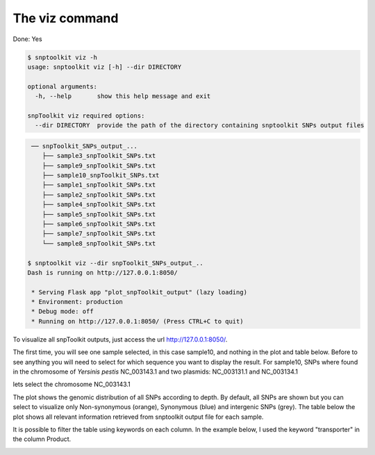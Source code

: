 
The viz command
===============

Done: Yes

.. code-block:: python

   $ snptoolkit viz -h
   usage: snptoolkit viz [-h] --dir DIRECTORY

   optional arguments:
     -h, --help       show this help message and exit

   snpToolkit viz required options:
     --dir DIRECTORY  provide the path of the directory containing snptoolkit SNPs output files

.. code-block:: bash

    ── snpToolkit_SNPs_output_...
       ├── sample3_snpToolkit_SNPs.txt
       ├── sample9_snpToolkit_SNPs.txt
       ├── sample10_snpToolkit_SNPs.txt
       ├── sample1_snpToolkit_SNPs.txt
       ├── sample2_snpToolkit_SNPs.txt
       ├── sample4_snpToolkit_SNPs.txt
       ├── sample5_snpToolkit_SNPs.txt
       ├── sample6_snpToolkit_SNPs.txt
       ├── sample7_snpToolkit_SNPs.txt
       └── sample8_snpToolkit_SNPs.txt

   $ snptoolkit viz --dir snpToolkit_SNPs_output_..
   Dash is running on http://127.0.0.1:8050/

    * Serving Flask app "plot_snpToolkit_output" (lazy loading)
    * Environment: production
    * Debug mode: off
    * Running on http://127.0.0.1:8050/ (Press CTRL+C to quit)

To visualize all snpToolkit outputs,  just access the url `http://127.0.0.1:8050/ <http://127.0.0.1:8050/>`_. 


.. image:: 3_The_viz_command/Figure2.png
   :target: 3_The_viz_command/Figure2.png
   :alt: 3_The_viz_command/Figure2.png


The first time, you will see one sample selected, in this case sample10, and nothing in the plot and table below. Before to see anything you will need to select for which sequence you want to display the result. For sample10, SNPs where found in the chromosome of *Yersinis pestis* NC_003143.1 and two plasmids: NC_003131.1 and NC_003134.1


.. image:: 3_The_viz_command/Figure3.png
   :target: 3_The_viz_command/Figure3.png
   :alt: 3_The_viz_command/Figure3.png


lets select the chromosome NC_003143.1


.. image:: 3_The_viz_command/Figure4.png
   :target: 3_The_viz_command/Figure4.png
   :alt: 3_The_viz_command/Figure4.png


The plot shows the genomic distribution of all SNPs according to depth. By default, all SNPs are shown but you can select to visualize only Non-synonymous (orange), Synonymous (blue) and intergenic SNPs (grey). The table below the plot shows all relevant information retrieved from snptoolkit output file for each sample. 

It is possible to filter the table using keywords on each column. In the example below, I used the keyword "transporter" in the column Product.


.. image:: 3_The_viz_command/Figure5.png
   :target: 3_The_viz_command/Figure5.png
   :alt: 3_The_viz_command/Figure5.png

